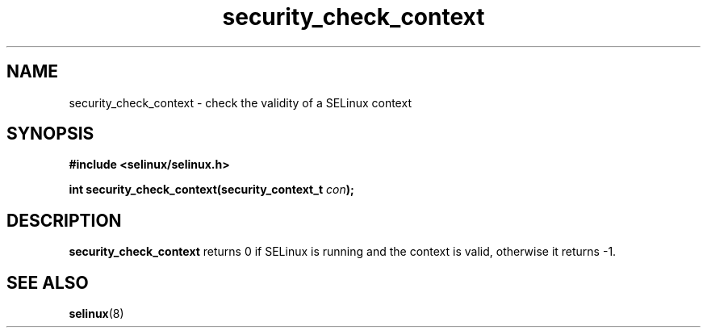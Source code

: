 .TH "security_check_context" "3" "1 January 2004" "russell@coker.com.au" "SELinux API documentation"
.SH "NAME"
security_check_context \- check the validity of a SELinux context
.SH "SYNOPSIS"
.B #include <selinux/selinux.h>
.sp
.BI "int security_check_context(security_context_t "con );

.SH "DESCRIPTION"
.B security_check_context
returns 0 if SELinux is running and the context is valid, otherwise it
returns -1.

.SH "SEE ALSO"
.BR selinux "(8)"

